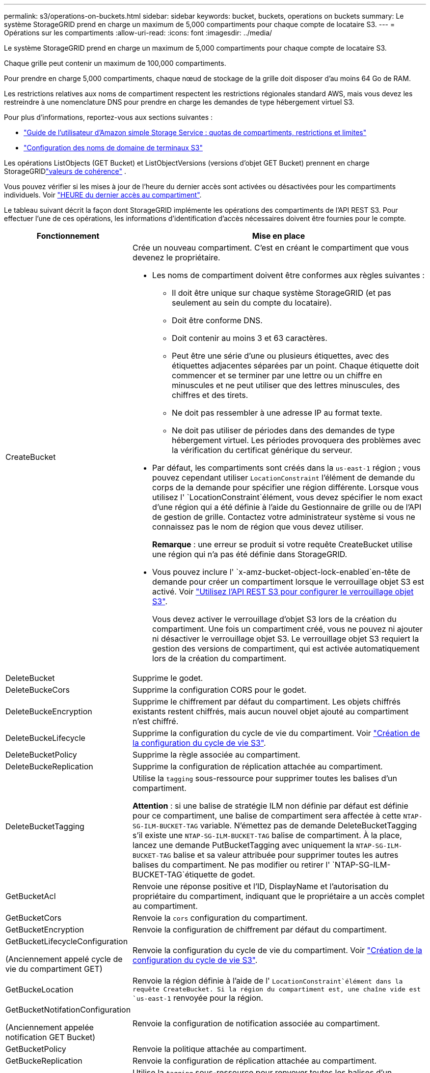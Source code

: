 ---
permalink: s3/operations-on-buckets.html 
sidebar: sidebar 
keywords: bucket, buckets, operations on buckets 
summary: Le système StorageGRID prend en charge un maximum de 5,000 compartiments pour chaque compte de locataire S3. 
---
= Opérations sur les compartiments
:allow-uri-read: 
:icons: font
:imagesdir: ../media/


[role="lead"]
Le système StorageGRID prend en charge un maximum de 5,000 compartiments pour chaque compte de locataire S3.

Chaque grille peut contenir un maximum de 100,000 compartiments.

Pour prendre en charge 5,000 compartiments, chaque nœud de stockage de la grille doit disposer d'au moins 64 Go de RAM.

Les restrictions relatives aux noms de compartiment respectent les restrictions régionales standard AWS, mais vous devez les restreindre à une nomenclature DNS pour prendre en charge les demandes de type hébergement virtuel S3.

Pour plus d'informations, reportez-vous aux sections suivantes :

* https://docs.aws.amazon.com/AmazonS3/latest/dev/BucketRestrictions.html["Guide de l'utilisateur d'Amazon simple Storage Service : quotas de compartiments, restrictions et limites"^]
* link:../admin/configuring-s3-api-endpoint-domain-names.html["Configuration des noms de domaine de terminaux S3"]


Les opérations ListObjects (GET Bucket) et ListObjectVersions (versions d'objet GET Bucket) prennent en charge StorageGRIDlink:consistency.html["valeurs de cohérence"] .

Vous pouvez vérifier si les mises à jour de l'heure du dernier accès sont activées ou désactivées pour les compartiments individuels. Voir link:get-bucket-last-access-time-request.html["HEURE du dernier accès au compartiment"].

Le tableau suivant décrit la façon dont StorageGRID implémente les opérations des compartiments de l'API REST S3. Pour effectuer l'une de ces opérations, les informations d'identification d'accès nécessaires doivent être fournies pour le compte.

[cols="1a,3a"]
|===
| Fonctionnement | Mise en place 


 a| 
CreateBucket
 a| 
Crée un nouveau compartiment. C'est en créant le compartiment que vous devenez le propriétaire.

* Les noms de compartiment doivent être conformes aux règles suivantes :
+
** Il doit être unique sur chaque système StorageGRID (et pas seulement au sein du compte du locataire).
** Doit être conforme DNS.
** Doit contenir au moins 3 et 63 caractères.
** Peut être une série d'une ou plusieurs étiquettes, avec des étiquettes adjacentes séparées par un point. Chaque étiquette doit commencer et se terminer par une lettre ou un chiffre en minuscules et ne peut utiliser que des lettres minuscules, des chiffres et des tirets.
** Ne doit pas ressembler à une adresse IP au format texte.
** Ne doit pas utiliser de périodes dans des demandes de type hébergement virtuel. Les périodes provoquera des problèmes avec la vérification du certificat générique du serveur.


* Par défaut, les compartiments sont créés dans la `us-east-1` région ; vous pouvez cependant utiliser `LocationConstraint` l'élément de demande du corps de la demande pour spécifier une région différente. Lorsque vous utilisez l' `LocationConstraint`élément, vous devez spécifier le nom exact d'une région qui a été définie à l'aide du Gestionnaire de grille ou de l'API de gestion de grille. Contactez votre administrateur système si vous ne connaissez pas le nom de région que vous devez utiliser.
+
*Remarque* : une erreur se produit si votre requête CreateBucket utilise une région qui n'a pas été définie dans StorageGRID.

* Vous pouvez inclure l' `x-amz-bucket-object-lock-enabled`en-tête de demande pour créer un compartiment lorsque le verrouillage objet S3 est activé. Voir link:../s3/use-s3-api-for-s3-object-lock.html["Utilisez l'API REST S3 pour configurer le verrouillage objet S3"].
+
Vous devez activer le verrouillage d'objet S3 lors de la création du compartiment. Une fois un compartiment créé, vous ne pouvez ni ajouter ni désactiver le verrouillage objet S3. Le verrouillage objet S3 requiert la gestion des versions de compartiment, qui est activée automatiquement lors de la création du compartiment.





 a| 
DeleteBucket
 a| 
Supprime le godet.



 a| 
DeleteBuckeCors
 a| 
Supprime la configuration CORS pour le godet.



 a| 
DeleteBuckeEncryption
 a| 
Supprime le chiffrement par défaut du compartiment. Les objets chiffrés existants restent chiffrés, mais aucun nouvel objet ajouté au compartiment n'est chiffré.



 a| 
DeleteBuckeLifecycle
 a| 
Supprime la configuration du cycle de vie du compartiment. Voir link:create-s3-lifecycle-configuration.html["Création de la configuration du cycle de vie S3"].



 a| 
DeleteBucketPolicy
 a| 
Supprime la règle associée au compartiment.



 a| 
DeleteBuckeReplication
 a| 
Supprime la configuration de réplication attachée au compartiment.



 a| 
DeleteBucketTagging
 a| 
Utilise la `tagging` sous-ressource pour supprimer toutes les balises d'un compartiment.

*Attention* : si une balise de stratégie ILM non définie par défaut est définie pour ce compartiment, une balise de compartiment sera affectée à cette `NTAP-SG-ILM-BUCKET-TAG` variable. N'émettez pas de demande DeleteBucketTagging s'il existe une `NTAP-SG-ILM-BUCKET-TAG` balise de compartiment. À la place, lancez une demande PutBucketTagging avec uniquement la `NTAP-SG-ILM-BUCKET-TAG` balise et sa valeur attribuée pour supprimer toutes les autres balises du compartiment. Ne pas modifier ou retirer l' `NTAP-SG-ILM-BUCKET-TAG`étiquette de godet.



 a| 
GetBucketAcl
 a| 
Renvoie une réponse positive et l'ID, DisplayName et l'autorisation du propriétaire du compartiment, indiquant que le propriétaire a un accès complet au compartiment.



 a| 
GetBucketCors
 a| 
Renvoie la `cors` configuration du compartiment.



 a| 
GetBucketEncryption
 a| 
Renvoie la configuration de chiffrement par défaut du compartiment.



 a| 
GetBucketLifecycleConfiguration

(Anciennement appelé cycle de vie du compartiment GET)
 a| 
Renvoie la configuration du cycle de vie du compartiment. Voir link:create-s3-lifecycle-configuration.html["Création de la configuration du cycle de vie S3"].



 a| 
GetBuckeLocation
 a| 
Renvoie la région définie à l'aide de l' `LocationConstraint`élément dans la requête CreateBucket. Si la région du compartiment est, une chaîne vide est `us-east-1` renvoyée pour la région.



 a| 
GetBucketNotifationConfiguration

(Anciennement appelée notification GET Bucket)
 a| 
Renvoie la configuration de notification associée au compartiment.



 a| 
GetBucketPolicy
 a| 
Renvoie la politique attachée au compartiment.



 a| 
GetBuckeReplication
 a| 
Renvoie la configuration de réplication attachée au compartiment.



 a| 
GetBucketTagging
 a| 
Utilise la `tagging` sous-ressource pour renvoyer toutes les balises d'un compartiment.

*Attention* : si une balise de stratégie ILM non définie par défaut est définie pour ce compartiment, une balise de compartiment sera affectée à cette `NTAP-SG-ILM-BUCKET-TAG` variable. Ne modifiez pas et ne supprimez pas cette balise.



 a| 
GetBucketVersioning
 a| 
Cette implémentation utilise la `versioning` sous-ressource pour renvoyer l'état de gestion des versions d'un compartiment.

* _Blank_: La gestion des versions n'a jamais été activée (le compartiment est « non versionné »)
* Activé : la gestion des versions est activée
* Suspendu : la gestion des versions a déjà été activée et est suspendue




 a| 
GetObjectLockConfiguration
 a| 
Renvoie le mode de conservation par défaut du compartiment et la période de conservation par défaut, si elle est configurée.

Voir link:../s3/use-s3-api-for-s3-object-lock.html["Utilisez l'API REST S3 pour configurer le verrouillage objet S3"].



 a| 
Godet principal
 a| 
Détermine si un compartiment existe et que vous êtes autorisé à y accéder.

Cette opération renvoie :

* `x-ntap-sg-bucket-id`: UUID du compartiment au format UUID.
* `x-ntap-sg-trace-id`: ID de trace unique de la demande associée.




 a| 
ListObjects et ListObjectsV2

(Anciennement appelé « GET Bucket »)
 a| 
Renvoie une partie ou la totalité (jusqu'à 1,000) des objets dans un compartiment. La classe de stockage des objets peut avoir l'une des deux valeurs, même si l'objet a été ingéré avec l' `REDUCED_REDUNDANCY`option de classe de stockage :

* `STANDARD`, Qui indique que l'objet est stocké dans un pool de stockage composé de nœuds de stockage.
* `GLACIER`, Qui indique que l'objet a été déplacé vers le compartiment externe spécifié par le pool de stockage cloud.


Si le compartiment contient un grand nombre de clés supprimées dont le préfixe est identique, certains ne contiennent pas de `CommonPrefixes` clés.

Pour les requêtes HeadObject et ListObject, StorageGRID renvoie les horodatages LastModified avec une précision différente tandis qu'AWS renvoie les horodatages avec la même précision, comme illustré dans les exemples suivants :

* Objet principal StorageGRID : « LastModified » : « 2024-09-26T16:43:24+00:00 »
* Objet de liste StorageGRID : « LastModified » : « 2024-09-26T16:43:24.931000+00:00 »
* AWS HeadObject : « LastModified » : « 2023-10-17T00:19:54+00:00 »
* AWS ListObject : « LastModified » : « 2023-10-17T00:19:54+00:00 »




 a| 
ListObjectVersions

(Anciennement nommé OBTENIR les versions de l'objet compartiment)
 a| 
Avec l'accès EN LECTURE sur un compartiment, cette opération associée à la `versions` sous-ressource liste les métadonnées de toutes les versions des objets du compartiment.



 a| 
PutBucketCors
 a| 
Définit la configuration CORS pour un compartiment de sorte que le compartiment puisse traiter les demandes d'origine croisée. Le partage de ressources d'origine croisée (CORS) est un mécanisme de sécurité qui permet aux applications Web clientes d'un domaine d'accéder aux ressources d'un domaine différent. Supposons, par exemple, que vous utilisez un compartiment S3 nommé `images` pour stocker des graphiques. En définissant la configuration CORS pour le `images` compartiment, vous pouvez autoriser l'affichage des images de ce compartiment sur le site Web `+http://www.example.com+`.



 a| 
PutBucketEncryption
 a| 
Définit l'état de chiffrement par défaut d'un compartiment existant. Lorsque le chiffrement au niveau du compartiment est activé, tout nouvel objet ajouté au compartiment est chiffré.StorageGRID prend en charge le chiffrement côté serveur avec des clés gérées par StorageGRID. Lorsque vous spécifiez la règle de configuration du chiffrement côté serveur, définissez le `SSEAlgorithm` paramètre sur `AES256` et n'utilisez pas le `KMSMasterKeyID` paramètre.

La configuration de chiffrement par défaut du compartiment est ignorée si la demande de téléchargement d'objet spécifie déjà le chiffrement (c'est-à-dire si la demande inclut l' `x-amz-server-side-encryption-*`en-tête de la requête).



 a| 
PutBucketLifecycleConfiguration

(Anciennement appelé cycle de vie du compartiment PUT)
 a| 
Crée une nouvelle configuration de cycle de vie pour le compartiment ou remplace une configuration de cycle de vie existante. StorageGRID prend en charge jusqu'à 1,000 règles de cycle de vie dans une configuration cycle de vie. Chaque règle peut inclure les éléments XML suivants :

* Expiration (jours, Date, ExpiredObjectDeleteMarker)
* NoncurrentVersionExpiation (NewerNoncurrentVersions, NoncurrentDays)
* Filtre (préfixe, étiquette)
* État
* ID


StorageGRID ne prend pas en charge les actions suivantes :

* AbortIncompleMultipartUpload
* Transition


Voir link:create-s3-lifecycle-configuration.html["Création de la configuration du cycle de vie S3"]. Pour comprendre comment l'action expiration d'un cycle de vie de compartiment interagit avec les instructions de placement ILM, reportez-vous à la section link:../ilm/how-ilm-operates-throughout-objects-life.html["Fonctionnement de ILM tout au long de la vie d'un objet"].

*Remarque* : la configuration du cycle de vie des compartiments peut être utilisée avec des compartiments avec le verrouillage d'objet S3 activé, mais la configuration du cycle de vie des compartiments n'est pas prise en charge pour les compartiments conformes hérités.



 a| 
PutBucketNotifationConfiguration

(Anciennement appelée notification PUT Bucket)
 a| 
Configure les notifications pour le compartiment à l'aide du fichier XML de configuration de notification inclus dans le corps de la demande. Vous devez connaître les détails d'implémentation suivants :

* StorageGRID prend en charge les rubriques Amazon Simple Notification Service (Amazon SNS), les rubriques Kafka ou les points de terminaison webhook comme destinations.  Les points de terminaison Simple Queue Service (SQS) ou AWS Lambda ne sont pas pris en charge.
* La destination des notifications doit être spécifiée comme URN d'un terminal StorageGRID. Les terminaux peuvent être créés à l'aide du Gestionnaire de locataires ou de l'API de gestion des locataires.
+
Le noeud final doit exister pour que la configuration des notifications réussisse. Si le noeud final n'existe pas, une `400 Bad Request` erreur est renvoyée avec le code `InvalidArgument`.

* Vous ne pouvez pas configurer de notification pour les types d'événements suivants. Ces types d'événements sont *non* pris en charge.
+
** `s3:ReducedRedundancyLostObject`
** `s3:ObjectRestore:Completed`


* Les notifications d'événements envoyées par StorageGRID utilisent le format JSON standard, sauf qu'elles n'incluent pas certaines clés et utilisent des valeurs spécifiques pour d'autres, comme illustré dans la liste suivante :
+
** *EventSource*
+
`sgws:s3`

** *AwsRegion*
+
non inclus

** *x-amz-id-2*
+
non inclus

** *arn*
+
`urn:sgws:s3:::bucket_name`







 a| 
PutBuckePolicy
 a| 
Définit la politique attachée au bucket. Voir link:use-access-policies.html["Utilisez les règles d'accès au compartiment et au groupe"] .



 a| 
PutBuckeReplication
 a| 
Configure link:../tenant/understanding-cloudmirror-replication-service.html["Réplication StorageGRID CloudMirror"] pour le compartiment à l'aide du fichier XML de configuration de réplication fourni dans le corps de la demande. Pour la réplication CloudMirror, vous devez connaître les détails d'implémentation suivants :

* StorageGRID ne prend en charge que le V1 de la configuration de la réplication. Cela signifie que StorageGRID ne prend pas en charge l'utilisation de `Filter` l'élément pour les règles et respecte les conventions V1 pour la suppression des versions d'objet. Pour plus de détails, voir https://docs.aws.amazon.com/AmazonS3/latest/userguide/replication-add-config.html["Guide de l'utilisateur d'Amazon simple Storage Service : configuration de la réplication"^].
* La réplication des compartiments peut être configurée sur les compartiments avec ou sans version.
* Vous pouvez spécifier un compartiment de destination différent dans chaque règle du XML de configuration de réplication. Un compartiment source peut être répliqué sur plusieurs compartiments de destination.
* Les compartiments de destination doivent être spécifiés en tant que URN des terminaux StorageGRID, tel que spécifié dans le Gestionnaire de locataires ou l'API de gestion des locataires. Voir link:../tenant/configuring-cloudmirror-replication.html["Configurez la réplication CloudMirror"].
+
Le noeud final doit exister pour que la configuration de réplication réussisse. Si le noeud final n'existe pas, la demande échoue en tant que `400 Bad Request` . le message d'erreur indique : `Unable to save the replication policy. The specified endpoint URN does not exist: _URN_.`

* Vous n'avez pas besoin de spécifier un `Role` dans le XML de configuration. Cette valeur n'est pas utilisée par StorageGRID et sera ignorée si elle a été soumise.
* Si vous omettez la classe de stockage du XML de configuration, StorageGRID utilise la `STANDARD` classe de stockage par défaut.
* Si vous supprimez un objet du compartiment source ou que vous supprimez le compartiment source lui-même, le comportement de réplication inter-région est le suivant :
+
** Si vous supprimez l'objet ou le compartiment avant sa réplication, l'objet/le compartiment n'est pas répliqué et vous n'êtes pas averti.
** Si vous supprimez l'objet ou le compartiment après sa réplication, StorageGRID suit le comportement de suppression Amazon S3 standard pour la version V1 de la réplication multi-région.






 a| 
Étiquetage PutBucketTagging
 a| 
Utilise la `tagging` sous-ressource pour ajouter ou mettre à jour un ensemble de balises pour un compartiment. Lors de l'ajout de balises de compartiment, tenez compte des limites suivantes :

* StorageGRID et Amazon S3 prennent en charge jusqu'à 50 balises pour chaque compartiment.
* Les étiquettes associées à un compartiment doivent avoir des clés d'étiquette uniques. Une clé de balise peut comporter jusqu'à 128 caractères Unicode.
* Les valeurs de balise peuvent comporter jusqu'à 256 caractères Unicode.
* Les clés et les valeurs sont sensibles à la casse


*Attention* : si une balise de stratégie ILM non définie par défaut est définie pour ce compartiment, une balise de compartiment sera affectée à cette `NTAP-SG-ILM-BUCKET-TAG` variable. Assurez-vous que la `NTAP-SG-ILM-BUCKET-TAG` balise de compartiment est incluse avec la valeur attribuée dans toutes les demandes PutBucketTagging. Ne modifiez pas et ne supprimez pas cette balise.

*Remarque* : cette opération écrasera les balises actuelles du compartiment. Si des balises existantes sont omises de l'ensemble, ces balises seront supprimées pour le compartiment.



 a| 
PutBuckeVersioning
 a| 
Utilise la `versioning` sous-ressource pour définir l'état de gestion des versions d'un compartiment existant. Vous pouvez définir l'état de la gestion des versions à l'aide de l'une des valeurs suivantes :

* Activé : permet la gestion des versions des objets dans le compartiment. Tous les objets ajoutés au compartiment reçoivent un ID de version unique.
* Suspendu : désactive la gestion des versions des objets dans le compartiment. Tous les objets ajoutés au compartiment reçoivent l'ID de version `null` .




 a| 
PutObjectLockConfiguration
 a| 
Configure ou supprime le mode de conservation par défaut du compartiment et la période de conservation par défaut.

Si la période de conservation par défaut est modifiée, la conservation jusqu'à la date des versions d'objet existantes reste la même et n'est pas recalculée en utilisant la nouvelle période de conservation par défaut.

Voir link:../s3/use-s3-api-for-s3-object-lock.html["Utilisez l'API REST S3 pour configurer le verrouillage objet S3"] pour plus d'informations.

|===